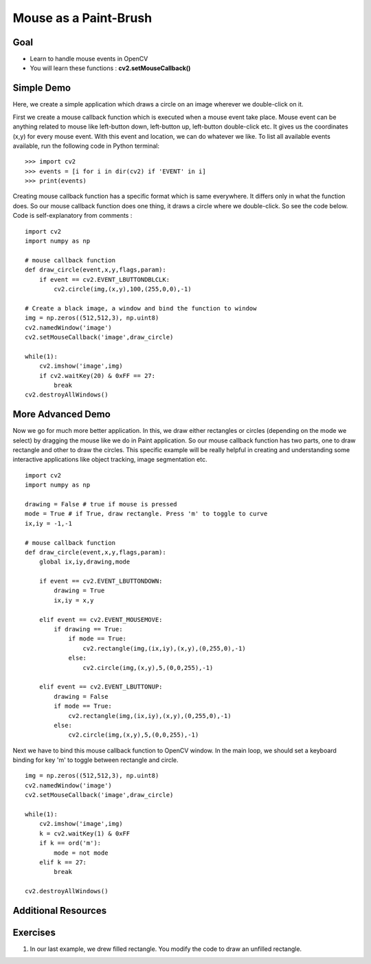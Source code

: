 .. _Mouse_Handling:

Mouse as a Paint-Brush
***********************

Goal
======

.. container:: enumeratevisibleitemswithsquare
    
    * Learn to handle mouse events in OpenCV
    * You will learn these functions : **cv2.setMouseCallback()**
    
Simple Demo
=============

Here, we create a simple application which draws a circle on an image wherever we double-click on it.

First we create a mouse callback function which is executed when a mouse event take place. Mouse event can be anything related to mouse like left-button down, left-button up, left-button double-click etc. It gives us the coordinates (x,y) for every mouse event. With this event and location, we can do whatever we like. To list all available events available, run the following code in Python terminal:
::

    >>> import cv2
    >>> events = [i for i in dir(cv2) if 'EVENT' in i]
    >>> print(events)

Creating mouse callback function has a specific format which is same everywhere. It differs only in what the function does. So our mouse callback function does one thing, it draws a circle where we double-click. So see the code below. Code is self-explanatory from comments :
::
    
    import cv2
    import numpy as np
    
    # mouse callback function
    def draw_circle(event,x,y,flags,param):
        if event == cv2.EVENT_LBUTTONDBLCLK:
            cv2.circle(img,(x,y),100,(255,0,0),-1)    

    # Create a black image, a window and bind the function to window
    img = np.zeros((512,512,3), np.uint8)
    cv2.namedWindow('image')
    cv2.setMouseCallback('image',draw_circle)
    
    while(1):
        cv2.imshow('image',img)
        if cv2.waitKey(20) & 0xFF == 27:
            break
    cv2.destroyAllWindows()
    
More Advanced Demo
===================

Now we go for much more better application. In this, we draw either rectangles or circles (depending on the mode we select) by dragging the mouse like we do in Paint application. So our mouse callback function has two parts, one to draw rectangle and other to draw the circles. This specific example will be really helpful in creating and understanding some interactive applications like object tracking, image segmentation etc.
::

    import cv2
    import numpy as np

    drawing = False # true if mouse is pressed
    mode = True # if True, draw rectangle. Press 'm' to toggle to curve
    ix,iy = -1,-1

    # mouse callback function
    def draw_circle(event,x,y,flags,param):
        global ix,iy,drawing,mode
        
        if event == cv2.EVENT_LBUTTONDOWN:
            drawing = True
            ix,iy = x,y  

        elif event == cv2.EVENT_MOUSEMOVE:
            if drawing == True:
                if mode == True:
                    cv2.rectangle(img,(ix,iy),(x,y),(0,255,0),-1)
                else:
                    cv2.circle(img,(x,y),5,(0,0,255),-1)
                    
        elif event == cv2.EVENT_LBUTTONUP:
            drawing = False
            if mode == True:
                cv2.rectangle(img,(ix,iy),(x,y),(0,255,0),-1)
            else:
                cv2.circle(img,(x,y),5,(0,0,255),-1)
                
Next we have to bind this mouse callback function to OpenCV window. In the main loop, we should set a keyboard binding for key 'm' to toggle between rectangle and circle.
::
    
    img = np.zeros((512,512,3), np.uint8)
    cv2.namedWindow('image')
    cv2.setMouseCallback('image',draw_circle)

    while(1):
        cv2.imshow('image',img)
        k = cv2.waitKey(1) & 0xFF
        if k == ord('m'):
            mode = not mode
        elif k == 27:
            break
            
    cv2.destroyAllWindows() 
    

Additional Resources
========================


Exercises
==========

#. In our last example, we drew filled rectangle. You modify the code to draw an unfilled rectangle.
